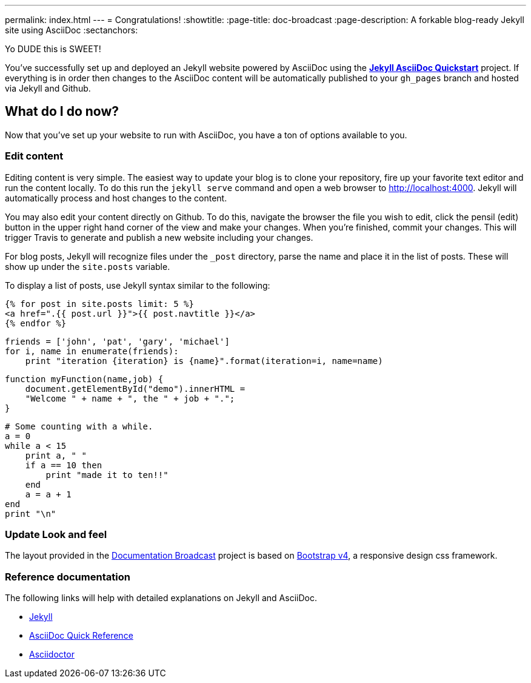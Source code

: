 ---
permalink: index.html
---
= Congratulations!
:showtitle:
:page-title: doc-broadcast
:page-description: A forkable blog-ready Jekyll site using AsciiDoc
:sectanchors:


Yo DUDE this is SWEET!

You've successfully set up and deployed an Jekyll website powered by AsciiDoc using the https://github.com/asciidoctor/jekyll-asciidoc-quickstart[*Jekyll AsciiDoc Quickstart*] project. If everything is in order then changes to the AsciiDoc content will be automatically published to your `gh_pages` branch and hosted via Jekyll and Github.


==  What do I do now?


Now that you've set up your website to run with AsciiDoc, you have a ton of options available to you.

=== Edit content

Editing content is very simple. The easiest way to update your blog is to clone your repository, fire up your favorite text editor and run the content locally. To do this run the `jekyll serve` command and open a web browser to http://localhost:4000. Jekyll will automatically process and host changes to the content.

You may also edit your content directly on Github. To do this, navigate the browser the file you wish to edit, click the pensil (edit) button in the upper right hand corner of the view and make your changes. When you're finished, commit your changes. This will trigger Travis to generate and publish a new website including your changes.

For blog posts, Jekyll will recognize files under the `_post` directory, parse the name and place it in the list of posts. These will show up under the `site.posts` variable.

To display a list of posts, use Jekyll syntax similar to the following:


[source, html]
----
{% for post in site.posts limit: 5 %}
<a href=".{{ post.url }}">{{ post.navtitle }}</a>
{% endfor %}
----

[source, python]
----
friends = ['john', 'pat', 'gary', 'michael']
for i, name in enumerate(friends):
    print "iteration {iteration} is {name}".format(iteration=i, name=name)
----

[source, javascript]
----
function myFunction(name,job) {
    document.getElementById("demo").innerHTML =
    "Welcome " + name + ", the " + job + ".";
}
----


[source, ruby]
----
# Some counting with a while.
a = 0
while a < 15
    print a, " "
    if a == 10 then
        print "made it to ten!!"
    end
    a = a + 1
end
print "\n"
----

=== Update Look and feel

The layout provided in the https://github.com/jcayouette/doc-broadcast[Documentation Broadcast] project is based on http://getbootstrap.com/[Bootstrap v4], a responsive design css framework.


=== Reference documentation

The following links will help with detailed explanations on Jekyll and AsciiDoc.

* http://jekyllrb.com[Jekyll]
* http://asciidoctor.org/docs/asciidoc-syntax-quick-reference/[AsciiDoc Quick Reference]
* http://asciidoctor.org[Asciidoctor]

